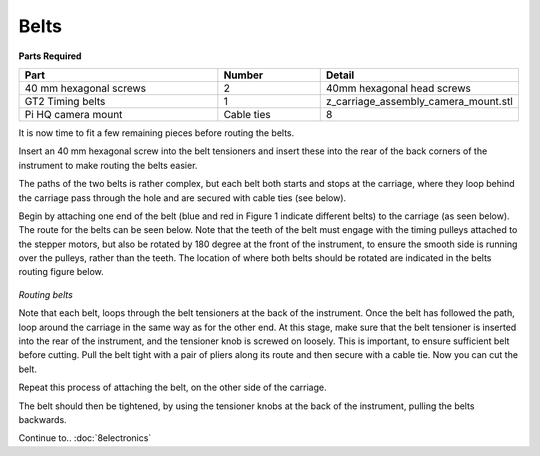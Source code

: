 Belts
========

**Parts Required**

.. list-table::
   :widths: 4 2 3
   :header-rows: 1

   * - Part
     - Number
     - Detail
   * - 40 mm hexagonal screws
     - 2
     - 40mm hexagonal head screws
   * - GT2 Timing belts
     - 1
     - z_carriage_assembly_camera_mount.stl
   * - Pi HQ camera mount 
     - Cable ties
     - 8
It is now time to fit a few remaining pieces before routing the belts.

Insert an 40 mm hexagonal screw into the belt tensioners and insert these into the rear of the back corners of the instrument 
to make routing the belts easier. 

The paths of the two belts is rather complex, but each belt both starts and stops at the carriage,
where they loop behind the carriage pass through the hole and are secured with cable ties (see below).

Begin by attaching one end of the belt (blue and red in Figure 1 indicate different belts) to 
the carriage (as seen below). The route for the belts can be seen below. Note that the teeth of the belt 
must engage with the timing pulleys attached to the stepper motors, but also be rotated by 180 degree at the 
front of the instrument, to ensure the smooth side is running over the pulleys, rather than the teeth. 
The location of where both belts should be rotated are indicated in the belts routing figure below.

.. figure:: ../_static/belt_routing.png
  :width: 600
`Routing belts`

Note that each belt, loops through the belt tensioners at the back of the instrument. Once the belt has followed 
the path, loop around the carriage in the same way as for the other end. At this stage, make sure that the belt tensioner 
is inserted into the rear of the instrument, and the tensioner knob is screwed on loosely. This is important, to
ensure sufficient belt before cutting. Pull the belt tight with a pair of pliers along its route and then secure 
with a cable tie. Now you can cut the belt.

Repeat this process of attaching the belt, on the other side of the carriage.

The belt should then be tightened, by using the tensioner knobs at the back of the instrument, pulling the belts 
backwards.

Continue to.. 
:doc:`8electronics`



